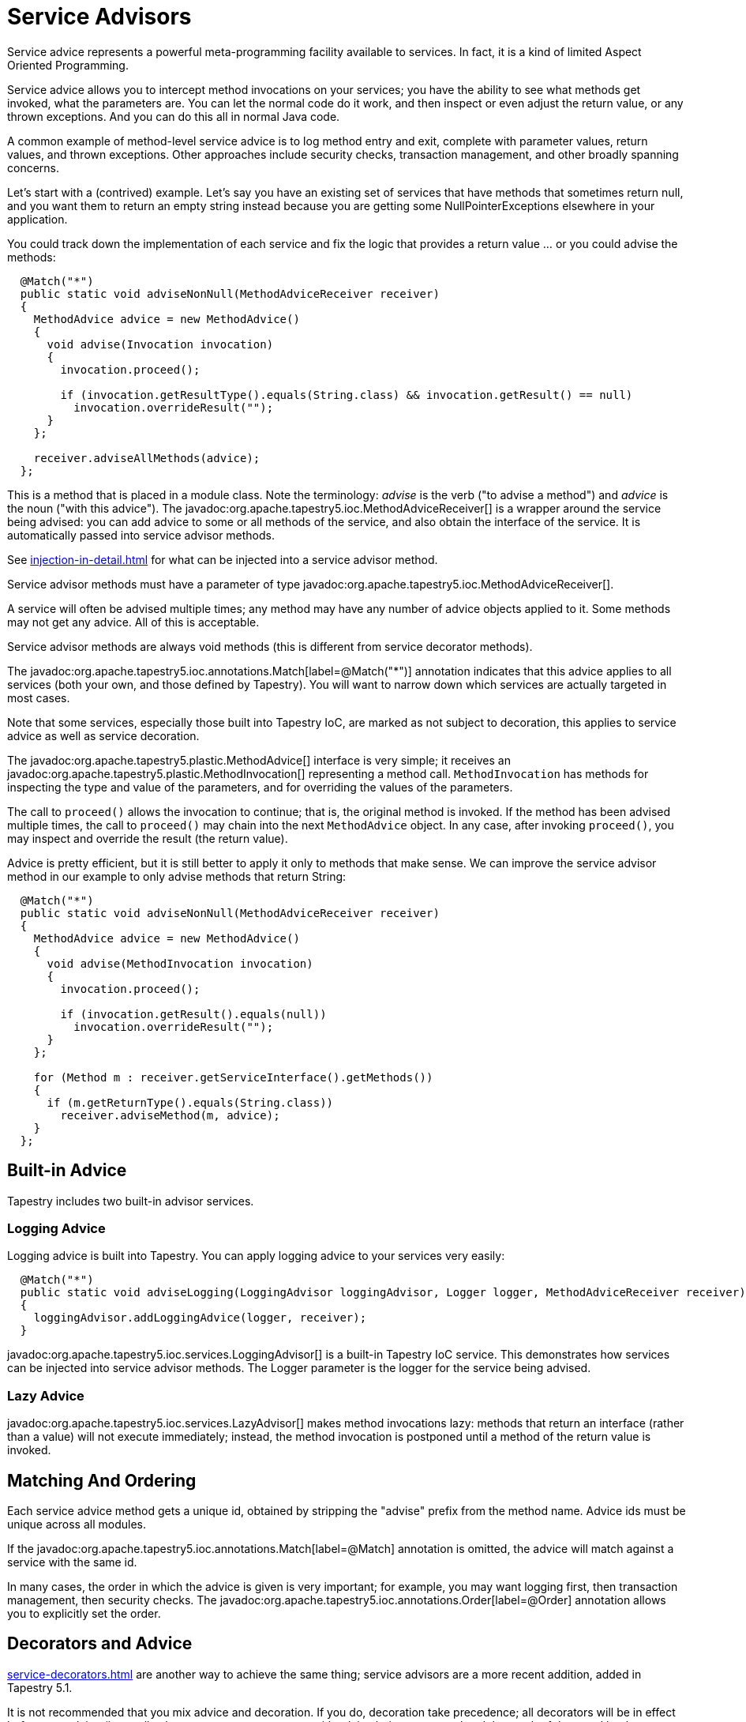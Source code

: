 = Service Advisors

Service advice represents a powerful meta-programming facility available to services. In fact, it is a kind of limited Aspect Oriented Programming.

Service advice allows you to intercept method invocations on your services; you have the ability to see what methods get invoked, what the parameters are. You can let the normal code do it work, and then inspect or even adjust the return value, or any thrown exceptions. And you can do this all in normal Java code.

A common example of method-level service advice is to log method entry and exit, complete with parameter values, return values, and thrown exceptions. Other approaches include security checks, transaction management, and other broadly spanning concerns.

Let's start with a (contrived) example. Let's say you have an existing set of services that have methods that sometimes return null, and you want them to return an empty string instead because you are getting some NullPointerExceptions elsewhere in your application.

You could track down the implementation of each service and fix the logic that provides a return value ... or you could advise the methods:

[source,java]
----
  @Match("*")
  public static void adviseNonNull(MethodAdviceReceiver receiver)
  {
    MethodAdvice advice = new MethodAdvice()
    {
      void advise(Invocation invocation)
      {
        invocation.proceed();

        if (invocation.getResultType().equals(String.class) && invocation.getResult() == null)
          invocation.overrideResult("");
      }
    };

    receiver.adviseAllMethods(advice);
  };
----

This is a method that is placed in a module class. Note the terminology: _advise_ is the verb ("to advise a method") and _advice_ is the noun ("with this advice").
The javadoc:org.apache.tapestry5.ioc.MethodAdviceReceiver[] is a wrapper around the service being advised: you can add advice to some or all methods of the service, and also obtain the interface of the service. It is automatically passed into service advisor methods.

See xref:injection-in-detail.adoc[] for what can be injected into a service advisor method.

Service advisor methods must have a parameter of type javadoc:org.apache.tapestry5.ioc.MethodAdviceReceiver[].

A service will often be advised multiple times; any method may have any number of advice objects applied to it.
Some methods may not get any advice.
All of this is acceptable.

Service advisor methods are always void methods (this is different from service decorator methods).

The javadoc:org.apache.tapestry5.ioc.annotations.Match[label=@Match("*")] annotation indicates that this advice applies to all services (both your own, and those defined by Tapestry).
You will want to narrow down which services are actually targeted in most cases.

Note that some services, especially those built into Tapestry IoC, are marked as not subject to decoration, this applies to service advice as well as service decoration.

The javadoc:org.apache.tapestry5.plastic.MethodAdvice[] interface is very simple; it receives an javadoc:org.apache.tapestry5.plastic.MethodInvocation[] representing a method call. `MethodInvocation` has methods for inspecting the type and value of the parameters, and for overriding the values of the parameters.

The call to `proceed()` allows the invocation to continue; that is, the original method is invoked.
If the method has been advised multiple times, the call to `proceed()` may chain into the next `MethodAdvice` object.
In any case, after invoking `proceed()`, you may inspect and override the result (the return value).

Advice is pretty efficient, but it is still better to apply it only to methods that make sense.
We can improve the service advisor method in our example to only advise methods that return String:

[source,java]
----
  @Match("*")
  public static void adviseNonNull(MethodAdviceReceiver receiver)
  {
    MethodAdvice advice = new MethodAdvice()
    {
      void advise(MethodInvocation invocation)
      {
        invocation.proceed();

        if (invocation.getResult().equals(null))
          invocation.overrideResult("");
      }
    };

    for (Method m : receiver.getServiceInterface().getMethods())
    {
      if (m.getReturnType().equals(String.class))
        receiver.adviseMethod(m, advice);
    }
  };
----

== Built-in Advice

Tapestry includes two built-in advisor services.

=== Logging Advice
Logging advice is built into Tapestry. You can apply logging advice to your services very easily:

[source,java]
----
  @Match("*")
  public static void adviseLogging(LoggingAdvisor loggingAdvisor, Logger logger, MethodAdviceReceiver receiver)
  {
    loggingAdvisor.addLoggingAdvice(logger, receiver);
  }
----

javadoc:org.apache.tapestry5.ioc.services.LoggingAdvisor[] is a built-in Tapestry IoC service.
This demonstrates how services can be injected into service advisor methods.
The Logger parameter is the logger for the service being advised.

=== Lazy Advice
javadoc:org.apache.tapestry5.ioc.services.LazyAdvisor[] makes method invocations lazy: methods that return an interface (rather than a value) will not execute immediately; instead, the method invocation is postponed until a method of the return value is invoked.

== Matching And Ordering
Each service advice method gets a unique id, obtained by stripping the "advise" prefix from the method name. Advice ids must be unique across all modules.

If the javadoc:org.apache.tapestry5.ioc.annotations.Match[label=@Match] annotation is omitted, the advice will match against a service with the same id.

In many cases, the order in which the advice is given is very important; for example, you may want logging first, then transaction management, then security checks.
The javadoc:org.apache.tapestry5.ioc.annotations.Order[label=@Order] annotation allows you to explicitly set the order.

== Decorators and Advice
xref:service-decorators.adoc[] are another way to achieve the same thing; service advisors are a more recent addition, added in Tapestry 5.1.

It is not recommended that you mix advice and decoration.
If you do, decoration take precedence;
all decorators will be in effect before any advice (internally, they are two separate steps, with advice being processed and the result of that used by the decorators).
